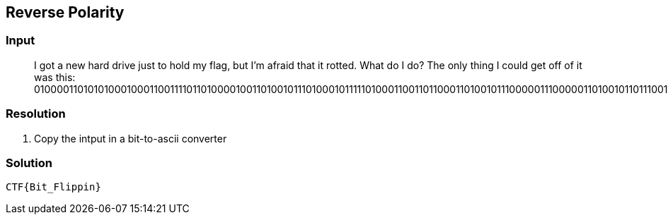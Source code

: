 == Reverse Polarity
:ch_category: Cryptography
:ch_flag: CTF{Bit_Flippin}

=== Input

> I got a new hard drive just to hold my flag, but I'm afraid that it rotted. What do I do? The only thing I could get off of it was this: 01000011010101000100011001111011010000100110100101110100010111110100011001101100011010010111000001110000011010010110111001111101

=== Resolution

1. Copy the intput in a bit-to-ascii converter

=== Solution

`{ch_flag}`
